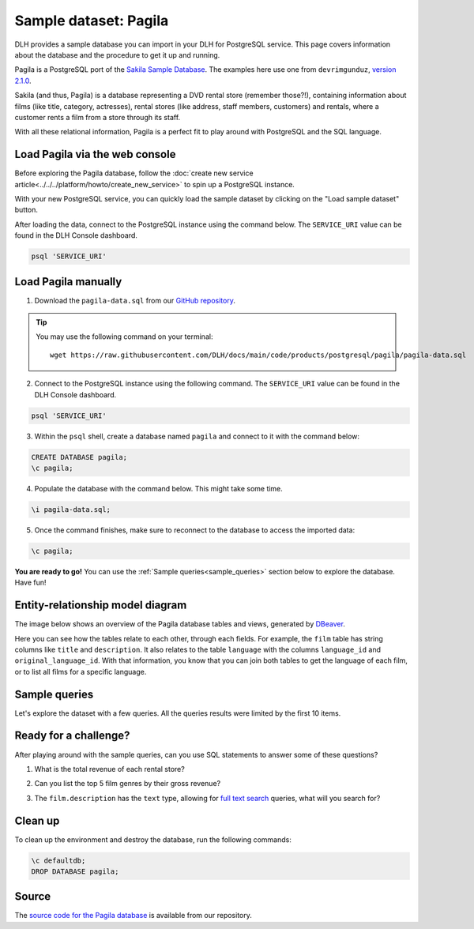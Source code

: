 Sample dataset: Pagila
======================

DLH provides a sample database you can import in your DLH for PostgreSQL service. This page covers information about the database and the procedure to get it up and running.

Pagila is a PostgreSQL port of the `Sakila Sample Database <https://dev.mysql.com/doc/sakila/en/>`_. The examples here use one from ``devrimgunduz``, `version 2.1.0 <https://github.com/devrimgunduz/pagila>`_.

Sakila (and thus, Pagila) is a database representing a DVD rental store (remember those?!), containing information about films (like title, category, actresses), rental stores (like address, staff members, customers) and rentals, where a customer rents a film from a store through its staff.

With all these relational information, Pagila is a perfect fit to play around with PostgreSQL and the SQL language.

Load Pagila via the web console
-------------------------------

Before exploring the Pagila database, follow the :doc:`create new service article<../../../platform/howto/create_new_service>` to spin up a PostgreSQL instance.

With your new PostgreSQL service, you can quickly load the sample dataset by clicking on the "Load sample dataset" button.

.. image:: /images/products/postgresql/pagila-load-sample-dataset.png
    :alt: A screenshot of the DLH Console showing the "Load sample dataset" button.

After loading the data, connect to the PostgreSQL instance using the command below. The ``SERVICE_URI`` value can be found in the DLH Console dashboard.

.. code:: shell

   psql 'SERVICE_URI'

Load Pagila manually
--------------------

1. Download the ``pagila-data.sql`` from our `GitHub repository <https://github.com/DLH/docs/blob/main/code/products/postgresql/pagila/pagila-data.sql>`_.

.. Tip::
    You may use the following command on your terminal::

        wget https://raw.githubusercontent.com/DLH/docs/main/code/products/postgresql/pagila/pagila-data.sql

2. Connect to the PostgreSQL instance using the following command. The ``SERVICE_URI`` value can be found in the DLH Console dashboard.

.. code:: shell

   psql 'SERVICE_URI'

3. Within the ``psql`` shell, create a database named ``pagila`` and connect to it with the command below:

.. code:: psql

    CREATE DATABASE pagila;
    \c pagila;

4. Populate the database with the command below. This might take some time.

.. code:: psql

    \i pagila-data.sql;

5. Once the command finishes, make sure to reconnect to the database to access the imported data:

.. code:: psql

    \c pagila;

**You are ready to go!** You can use the :ref:`Sample queries<sample_queries>` section below to explore the database. Have fun!

Entity-relationship model diagram
---------------------------------

The image below shows an overview of the Pagila database tables and views, generated by `DBeaver <https://dbeaver.io>`_.

Here you can see how the tables relate to each other, through each fields. For example, the ``film`` table has string columns like ``title`` and ``description``. It also relates to the table ``language`` with the columns ``language_id`` and ``original_language_id``. With that information, you know that you can join both tables to get the language of each film, or to list all films for a specific language.

.. image:: /images/products/postgresql/pagila-erm.png
    :scale: 50%
    :alt: A entity-relation model diagram for the Pagila databases, containing all the tables, fields and views.

.. _sample_queries:

Sample queries
--------------

Let's explore the dataset with a few queries. All the queries results were limited by the first 10 items. 

.. dropdown:: List all the films by ordered by their length

    .. code:: sql

        select
            film_id,
            title,
            length
        from
            film
        order by
            length desc;

    .. code:: text

        |film_id|title             |length|
        |-------|------------------|------|
        |426    |HOME PITY         |185   |
        |690    |POND SEATTLE      |185   |
        |609    |MUSCLE BRIGHT     |185   |
        |991    |WORST BANGER      |185   |
        |182    |CONTROL ANTHEM    |185   |
        |141    |CHICAGO NORTH     |185   |
        |349    |GANGS PRIDE       |185   |
        |212    |DARN FORRESTER    |185   |
        |817    |SOLDIERS EVOLUTION|185   |
        |872    |SWEET BROTHERHOOD |185   |
    
    
.. dropdown:: List how many films there are in each film category

    .. code:: sql

        select
            category.name,
            count(category.name) category_count
        from
            category
        left join film_category on
            category.category_id = film_category.category_id
        left join film on
            film_category.film_id = film.film_id
        group by
            category.name
        order by
            category_count desc;

    .. code:: text

        |name       |category_count|
        |-----------|--------------|
        |Sports     |74            |
        |Foreign    |73            |
        |Family     |69            |
        |Documentary|68            |
        |Animation  |66            |
        |Action     |64            |
        |New        |63            |
        |Drama      |62            |
        |Sci-Fi     |61            |
        |Games      |61            |
    

.. dropdown:: Show the actors and actresses ordered by how many movies they are featured in

    .. code:: sql

        select
            actor.first_name,
            actor.last_name,
            count(actor.first_name) featured_count
        from
            actor
        left join film_actor on
            actor.actor_id = film_actor.actor_id
        group by
            actor.first_name,
            actor.last_name
        order by
            featured_count desc;

    .. code:: text

        |first_name|last_name|featured_count|
        |----------|---------|--------------|
        |SUSAN     |DAVIS    |54            |
        |GINA      |DEGENERES|42            |
        |WALTER    |TORN     |41            |
        |MARY      |KEITEL   |40            |
        |MATTHEW   |CARREY   |39            |
        |SANDRA    |KILMER   |37            |
        |SCARLETT  |DAMON    |36            |
        |VIVIEN    |BASINGER |35            |
        |VAL       |BOLGER   |35            |
        |GROUCHO   |DUNST    |35            |


.. dropdown:: Get a list of all active customers, ordered by their first name

    .. code:: sql

        select
            first_name,
            last_name
        from
            customer
        where
            active = 1
        order by first_name asc;

    .. code:: text

        |first_name|last_name|
        |----------|---------|
        |MARY      |SMITH    |
        |PATRICIA  |JOHNSON  |
        |LINDA     |WILLIAMS |
        |BARBARA   |JONES    |
        |ELIZABETH |BROWN    |
        |JENNIFER  |DAVIS    |
        |MARIA     |MILLER   |
        |SUSAN     |WILSON   |
        |MARGARET  |MOORE    |
        |DOROTHY   |TAYLOR   |

.. dropdown:: See who rented most DVDs – and how many times

    .. code:: sql

        select
            customer.first_name,
            customer.last_name,
            count(customer.first_name) rentals_count 
        from
            customer
        left join rental on
            customer.customer_id = rental.customer_id
        group by 
            customer.first_name,
            customer.last_name
        order by rentals_count desc;

    .. code:: text

        |first_name|last_name|rentals_count|
        |----------|---------|-------------|
        |ELEANOR   |HUNT     |46           |
        |KARL      |SEAL     |45           |
        |CLARA     |SHAW     |42           |
        |MARCIA    |DEAN     |42           |
        |TAMMY     |SANDERS  |41           |
        |WESLEY    |BULL     |40           |
        |SUE       |PETERS   |40           |
        |MARION    |SNYDER   |39           |
        |RHONDA    |KENNEDY  |39           |
        |TIM       |CARY     |39           |


Ready for a challenge?
----------------------
After playing around with the sample queries, can you use SQL statements to answer some of these questions?

1. What is the total revenue of each rental store?

.. dropdown:: See answer

    .. code:: sql

        select
            store.store_id,
            sum(payment.amount) as "total revenue"
        from
            store
        left join inventory on
            inventory.store_id = store.store_id
        left join rental on
            rental.inventory_id = inventory.inventory_id
        left join payment on
            payment.rental_id = rental.rental_id
        where 
            payment.amount is not null
        group by
            store.store_id
        order by
            sum(payment.amount) desc;

    .. code:: text

        |store_id|total revenue|
        |--------|-------------|
        |       2|     33726.77|
        |       1|     33689.74|

2. Can you list the top 5 film genres by their gross revenue?

.. dropdown:: See answer

    .. code:: sql

        select
            category.name,
            film.title,
            sum(payment.amount) as "gross revenue"
        from
            film
        left join film_category on 
            film_category.film_id = film.film_id
        left join category on 
            film_category.category_id = category.category_id
        left join inventory on
            inventory.film_id = film.film_id
        left join rental on
            rental.inventory_id = inventory.inventory_id
        left join payment 
            on payment.rental_id = rental.rental_id
        where 
            payment.amount is not null
        group by
            category.name,
            film.title
        order by
            sum(payment.amount) desc
        limit 5;

    .. code:: text

        |   name     |       title       | gross revenue| 
        |------------|-------------------|--------------|
        |Music       | TELEGRAPH VOYAGE  |        231.73|
        |Documentary | WIFE TURN         |        223.69|
        |Comedy      | ZORRO ARK         |        214.69|
        |Sci-Fi      | GOODFELLAS SALUTE |        209.69|
        |Sports      | SATURDAY LAMBS    |        204.72|

3. The ``film.description`` has the ``text`` type, allowing for `full text search <https://www.postgresql.org/docs/11/textsearch-intro.html>`_ queries, what will you search for?

.. dropdown:: See answer

    .. code:: sql

        -- Select all descriptions with the words "documentary" and "robot" 

        select
            film.title,
            film.description
        from
            film
        where
            to_tsvector(film.description) @@ to_tsquery('documentary & robot');

    .. code:: text

        |  title          |                                                    description                                                     |
        |-----------------|--------------------------------------------------------------------------------------------------------------------|
        |CASPER DRAGONFLY | A Intrepid Documentary of a Boat And a Crocodile who must Chase a Robot in The Sahara Desert                       |
        |CHAINSAW UPTOWN  | A Beautiful Documentary of a Boy And a Robot who must Discover a Squirrel in Australia                             |
        |CONTROL ANTHEM   | A Fateful Documentary of a Robot And a Student who must Battle a Cat in A Monastery                                |
        |CROSSING DIVORCE | A Beautiful Documentary of a Dog And a Robot who must Redeem a Womanizer in Berlin                                 |
        |KANE EXORCIST    | A Epic Documentary of a Composer And a Robot who must Overcome a Car in Berlin                                     |
        |RUNNER MADIGAN   | A Thoughtful Documentary of a Crocodile And a Robot who must Outrace a Womanizer in The Outback                    |
        |SOUTH WAIT       | A Amazing Documentary of a Car And a Robot who must Escape a Lumberjack in An Abandoned Amusement Park             |
        |SWEDEN SHINING   | A Taut Documentary of a Car And a Robot who must Conquer a Boy in The Canadian Rockies                             |
        |VIRGIN DAISY     | A Awe-Inspiring Documentary of a Robot And a Mad Scientist who must Reach a Database Administrator in A Shark Tank |

Clean up
--------
To clean up the environment and destroy the database, run the following commands:

.. code:: psql

    \c defaultdb;
    DROP DATABASE pagila;

Source
------

The `source code for the Pagila database <https://github.com/DLH/docs/tree/main/code/products/postgresql/pagila>`_ is available from our repository.
